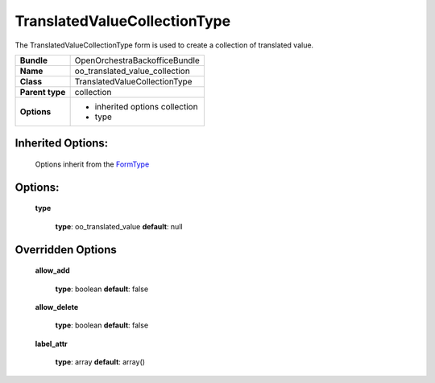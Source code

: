 =============================
TranslatedValueCollectionType
=============================


The TranslatedValueCollectionType form is used to create a collection of translated value.

+-----------------------------------+--------------------------------------------------+
| **Bundle**                        | OpenOrchestraBackofficeBundle                    |
+-----------------------------------+--------------------------------------------------+
| **Name**                          | oo_translated_value_collection                   |
+-----------------------------------+--------------------------------------------------+
| **Class**                         | TranslatedValueCollectionType                    |
|                                   |                                                  |
+-----------------------------------+--------------------------------------------------+
| **Parent type**                   | collection                                       |
|                                   |                                                  |
+-----------------------------------+--------------------------------------------------+
| **Options**                       |  * inherited options collection                  |
|                                   |  * type                                          |
|                                   |                                                  |
+-----------------------------------+--------------------------------------------------+


Inherited Options:
==================

 Options inherit from the `FormType <http://symfony.com/doc/current/reference/forms/types/collection.html>`_


Options:
========

 **type**

 ..

    **type**: oo_translated_value **default**: null



Overridden Options
==================

 **allow_add**

 ..

   **type**: boolean **default**: false

 **allow_delete**

 ..

   **type**: boolean **default**: false

 **label_attr**

 ..

   **type**: array **default**: array()
